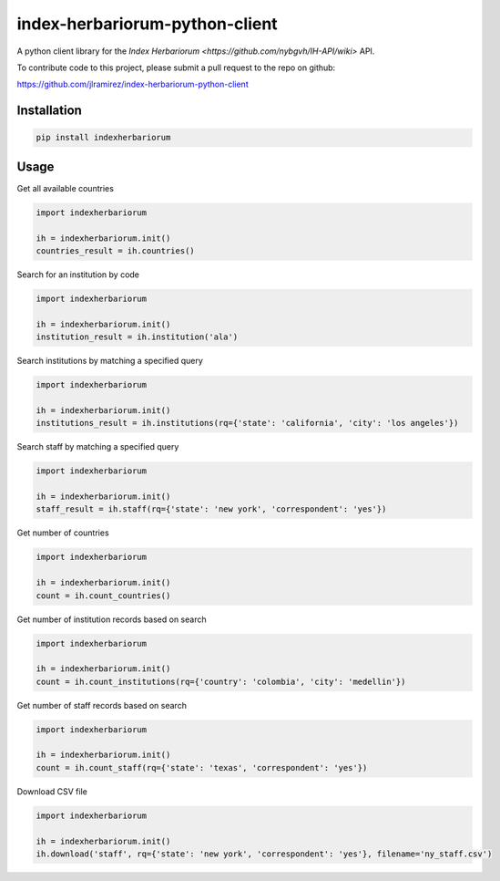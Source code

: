 index-herbariorum-python-client
=====================

A python client library for the `Index Herbariorum <https://github.com/nybgvh/IH-API/wiki>` API.

To contribute code to this project, please submit a pull request to the repo on github:

https://github.com/jlramirez/index-herbariorum-python-client

Installation
------------

.. code-block::

    pip install indexherbariorum

Usage
-----------

Get all available countries

.. code-block:: python

    import indexherbariorum
	
    ih = indexherbariorum.init()
    countries_result = ih.countries()
	
Search for an institution by code

.. code-block:: python

    import indexherbariorum
	
    ih = indexherbariorum.init()
    institution_result = ih.institution('ala')
	
Search institutions by matching a specified query

.. code-block:: python

    import indexherbariorum
	
    ih = indexherbariorum.init()
    institutions_result = ih.institutions(rq={'state': 'california', 'city': 'los angeles'})

Search staff by matching a specified query

.. code-block:: python

    import indexherbariorum
	
    ih = indexherbariorum.init()
    staff_result = ih.staff(rq={'state': 'new york', 'correspondent': 'yes'})
	
Get number of countries

.. code-block:: python

    import indexherbariorum
	
    ih = indexherbariorum.init()
    count = ih.count_countries()
	
Get number of institution records based on search

.. code-block:: python

    import indexherbariorum
	
    ih = indexherbariorum.init()
    count = ih.count_institutions(rq={'country': 'colombia', 'city': 'medellin'})

Get number of staff records based on search

.. code-block:: python

    import indexherbariorum
	
    ih = indexherbariorum.init()
    count = ih.count_staff(rq={'state': 'texas', 'correspondent': 'yes'})
	
Download CSV file

.. code-block:: python

    import indexherbariorum
	
    ih = indexherbariorum.init()
    ih.download('staff', rq={'state': 'new york', 'correspondent': 'yes'}, filename='ny_staff.csv')






